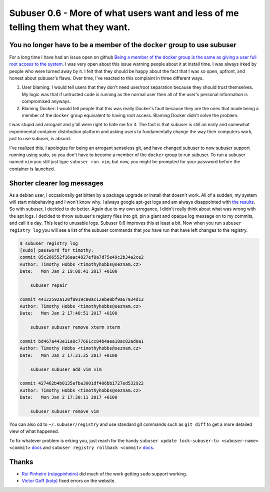 Subuser 0.6 - More of what users want and less of me telling them what they want.
=================================================================================

You no longer have to be a member of the ``docker`` group to use subuser
------------------------------------------------------------------------

For a long time I have had an issue open on github `Being a member of the docker group is the same as giving a user full root access to the system <https://github.com/subuser-security/subuser/issues/131>`_. I was very open about this issue warning people about it at install time. I was always irked by people who were turned away by it. I felt that they should be happy about the fact that I was so open, upfront, and honest about subuser's flaws. Over time, I've reacted to this complaint in three different ways.

1) User blaming: I would tell users that they don't need user/root separation because they should trust themselves. My logic was that if untrusted code is running as the normal user then all of the user's personal information is compromised anyways.

2) Blaming Docker: I would tell people that this was really Docker's fault because they are the ones that made being a member of the ``docker`` group equivalent to having root access. Blaming Docker didn't solve the problem.

I was stupid and arrogant and y'all were right to hate me for it. The fact is that subuser is still an early and somewhat experimental container distribution platform and asking users to fundamentally change the way their computers work, just to use subuser, is absurd.

I've realized this, I apologize for being an arrogant senseless git, and have changed subuser to now subuser support running using sudo, so you don't have to become a member of the ``docker`` group to run subuser. To run a subuser named ``vim`` you still just type ``subuser run vim``, but now, you might be prompted for your password before the container is launched.

Shorter clearer log messages
----------------------------

As a debian user, I occasionally get bitten by a package upgrade or install that doesn't work. All of a sudden, my system will start misbehaving and I won't know why. I always google apt-get logs and am always disappointed with `the results <http://askubuntu.com/questions/425809/where-are-the-logs-for-apt-get>`_. So with subuser, I decided to do better. Again due to my own arrogance, I didn't really think about what was wrong with the apt logs. I decided to throw subuser's registry files into git, pin a giant and opaque log message on to my commits, and call it a day. This lead to unusable logs. Subuser 0.6 improves this at least a bit. Now when you run ``subuser registry log`` you will see a list of the subuser commands that you have run that have left changes to the registry.

.. code-block:: bash

    $ subuser registry log
    [sudo] password for timothy:
    commit 85c266552f16aac4827ef8a7d75e49c2b34a2ce2
    Author: Timothy Hobbs <timothyhobbs@seznam.cz>
    Date:   Mon Jan 2 19:08:41 2017 +0100
    
        subuser repair
    
    commit 44122592a120f8919c00ac12ebe8bf9a67934d13
    Author: Timothy Hobbs <timothyhobbs@seznam.cz>
    Date:   Mon Jan 2 17:40:51 2017 +0100
    
        subuser subuser remove xterm xterm
    
    commit bd467a443e11a8c77661cc84b4aea18ac82ad0a1
    Author: Timothy Hobbs <timothyhobbs@seznam.cz>
    Date:   Mon Jan 2 17:31:25 2017 +0100
    
        subuser subuser add vim vim
    
    commit 427462b4b0135afba3001df406bb1727ed532922
    Author: Timothy Hobbs <timothyhobbs@seznam.cz>
    Date:   Mon Jan 2 17:30:11 2017 +0100
    
        subuser subuser remove vim
    
You can also cd to ``~/.subuser/registry`` and use standard git commands such as ``git diff`` to get a more detailed view of what happened.

To fix whatever problem is erking you, just reach for the handy ``subuser update lock-subuser-to <subuser-name> <commit>`` `docs <http://subuser.org/commands/update.html>`_ and ``subuser registry rollback <commit>`` `docs <http://subuser.org/commands/registry.html>`_.

Thanks
------

- `Rui Pinheiro (ruipgpinheiro) <https://github.com/ruipgpinheiro>`_ did much of the work getting ``sudo`` support working.
- `Victor Goff (kotp) <https://github.com/kotp>`_ fixed errors on the website.

